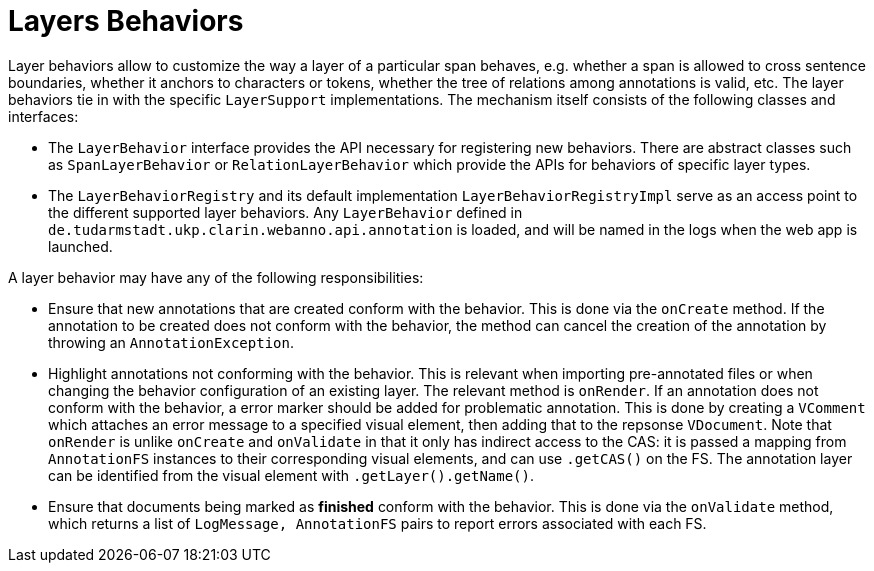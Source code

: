 = Layers Behaviors

Layer behaviors allow to customize the way a layer of a particular span behaves, e.g. whether
a span is allowed to cross sentence boundaries, whether it anchors to characters or tokens,
whether the tree of relations among annotations is valid, etc.
The layer behaviors tie in with the specific `LayerSupport` implementations. The mechanism itself
consists of the following classes and interfaces:

* The `LayerBehavior` interface provides the API necessary for registering new behaviors. There are
  abstract classes such as `SpanLayerBehavior` or `RelationLayerBehavior` which provide the APIs for
  behaviors of specific layer types.
* The `LayerBehaviorRegistry` and its default implementation `LayerBehaviorRegistryImpl` 
  serve as an access point to the different supported layer behaviors.
  Any `LayerBehavior` defined in `de.tudarmstadt.ukp.clarin.webanno.api.annotation` is
  loaded, and will be named in the logs when the web app is launched.

A layer behavior may have any of the following responsibilities:

* Ensure that new annotations that are created conform with the behavior. This is done via the 
  `onCreate` method. If the annotation to be created does not conform with the behavior, the
  method can cancel the creation of the annotation by throwing an `AnnotationException`.
* Highlight annotations not conforming with the behavior. This is relevant when importing 
  pre-annotated files or when changing the behavior configuration of an existing layer. The
  relevant method is `onRender`. If an annotation does not conform with the behavior, a error
  marker should be added for problematic annotation. This is done by creating a `VComment`
  which attaches an error message to a specified visual element, then adding that to the
  repsonse `VDocument`. Note that `onRender` is unlike `onCreate` and `onValidate` in that it
  only has indirect access to the CAS: it is passed a mapping from `AnnotationFS` instances to
  their corresponding visual elements, and can use `.getCAS()` on the FS. The annotation layer
  can be identified from the visual element with `.getLayer().getName()`.
* Ensure that documents being marked as *finished* conform with the behavior. This is done
  via the `onValidate` method, which returns a list of `LogMessage, AnnotationFS` pairs
  to report errors associated with each FS.
////
* Provide a UI to configure the behavior in the layer detail configuration in the project settings.
  This is done via the `createEditor` method.
////
